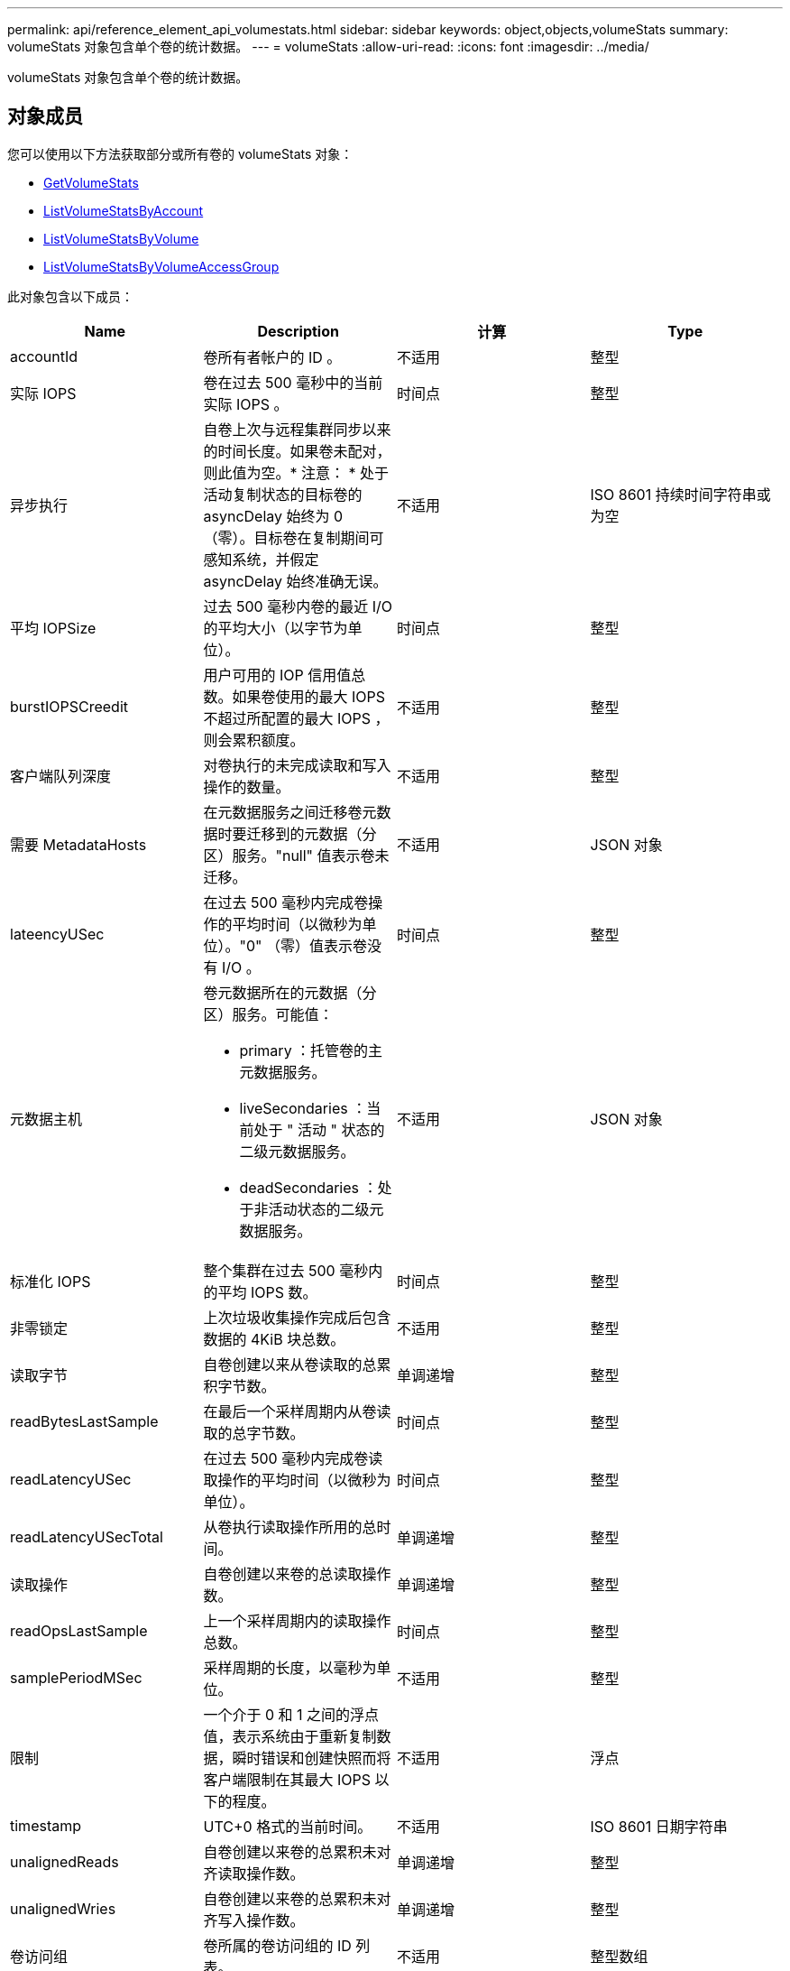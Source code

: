 ---
permalink: api/reference_element_api_volumestats.html 
sidebar: sidebar 
keywords: object,objects,volumeStats 
summary: volumeStats 对象包含单个卷的统计数据。 
---
= volumeStats
:allow-uri-read: 
:icons: font
:imagesdir: ../media/


[role="lead"]
volumeStats 对象包含单个卷的统计数据。



== 对象成员

您可以使用以下方法获取部分或所有卷的 volumeStats 对象：

* xref:reference_element_api_getvolumestats.adoc[GetVolumeStats]
* xref:reference_element_api_listvolumestatsbyaccount.adoc[ListVolumeStatsByAccount]
* xref:reference_element_api_listvolumestatsbyvolume.adoc[ListVolumeStatsByVolume]
* xref:reference_element_api_listvolumestatsbyvolumeaccessgroup.adoc[ListVolumeStatsByVolumeAccessGroup]


此对象包含以下成员：

|===
| Name | Description | 计算 | Type 


 a| 
accountId
 a| 
卷所有者帐户的 ID 。
 a| 
不适用
 a| 
整型



 a| 
实际 IOPS
 a| 
卷在过去 500 毫秒中的当前实际 IOPS 。
 a| 
时间点
 a| 
整型



 a| 
异步执行
 a| 
自卷上次与远程集群同步以来的时间长度。如果卷未配对，则此值为空。* 注意： * 处于活动复制状态的目标卷的 asyncDelay 始终为 0 （零）。目标卷在复制期间可感知系统，并假定 asyncDelay 始终准确无误。
 a| 
不适用
 a| 
ISO 8601 持续时间字符串或为空



 a| 
平均 IOPSize
 a| 
过去 500 毫秒内卷的最近 I/O 的平均大小（以字节为单位）。
 a| 
时间点
 a| 
整型



 a| 
burstIOPSCreedit
 a| 
用户可用的 IOP 信用值总数。如果卷使用的最大 IOPS 不超过所配置的最大 IOPS ，则会累积额度。
 a| 
不适用
 a| 
整型



 a| 
客户端队列深度
 a| 
对卷执行的未完成读取和写入操作的数量。
 a| 
不适用
 a| 
整型



 a| 
需要 MetadataHosts
 a| 
在元数据服务之间迁移卷元数据时要迁移到的元数据（分区）服务。"null" 值表示卷未迁移。
 a| 
不适用
 a| 
JSON 对象



 a| 
lateencyUSec
 a| 
在过去 500 毫秒内完成卷操作的平均时间（以微秒为单位）。"0" （零）值表示卷没有 I/O 。
 a| 
时间点
 a| 
整型



 a| 
元数据主机
 a| 
卷元数据所在的元数据（分区）服务。可能值：

* primary ：托管卷的主元数据服务。
* liveSecondaries ：当前处于 " 活动 " 状态的二级元数据服务。
* deadSecondaries ：处于非活动状态的二级元数据服务。

 a| 
不适用
 a| 
JSON 对象



 a| 
标准化 IOPS
 a| 
整个集群在过去 500 毫秒内的平均 IOPS 数。
 a| 
时间点
 a| 
整型



 a| 
非零锁定
 a| 
上次垃圾收集操作完成后包含数据的 4KiB 块总数。
 a| 
不适用
 a| 
整型



 a| 
读取字节
 a| 
自卷创建以来从卷读取的总累积字节数。
 a| 
单调递增
 a| 
整型



 a| 
readBytesLastSample
 a| 
在最后一个采样周期内从卷读取的总字节数。
 a| 
时间点
 a| 
整型



 a| 
readLatencyUSec
 a| 
在过去 500 毫秒内完成卷读取操作的平均时间（以微秒为单位）。
 a| 
时间点
 a| 
整型



 a| 
readLatencyUSecTotal
 a| 
从卷执行读取操作所用的总时间。
 a| 
单调递增
 a| 
整型



 a| 
读取操作
 a| 
自卷创建以来卷的总读取操作数。
 a| 
单调递增
 a| 
整型



 a| 
readOpsLastSample
 a| 
上一个采样周期内的读取操作总数。
 a| 
时间点
 a| 
整型



 a| 
samplePeriodMSec
 a| 
采样周期的长度，以毫秒为单位。
 a| 
不适用
 a| 
整型



 a| 
限制
 a| 
一个介于 0 和 1 之间的浮点值，表示系统由于重新复制数据，瞬时错误和创建快照而将客户端限制在其最大 IOPS 以下的程度。
 a| 
不适用
 a| 
浮点



 a| 
timestamp
 a| 
UTC+0 格式的当前时间。
 a| 
不适用
 a| 
ISO 8601 日期字符串



 a| 
unalignedReads
 a| 
自卷创建以来卷的总累积未对齐读取操作数。
 a| 
单调递增
 a| 
整型



 a| 
unalignedWries
 a| 
自卷创建以来卷的总累积未对齐写入操作数。
 a| 
单调递增
 a| 
整型



 a| 
卷访问组
 a| 
卷所属的卷访问组的 ID 列表。
 a| 
不适用
 a| 
整型数组



 a| 
volumeId
 a| 
卷的 ID 。
 a| 
不适用
 a| 
整型



 a| 
卷大小
 a| 
总配置容量（以字节为单位）。
 a| 
不适用
 a| 
整型



 a| 
卷已使用
 a| 
一个浮点值，用于说明客户端与该卷的 maxIOPS QoS 设置相比如何充分使用该卷的输入 / 输出功能。可能值：

* 0 ：客户端未使用此卷。
* 0.01-0.99 ：客户端未充分利用卷的 IOPS 功能。
* 1.00 ：客户端正在充分利用此卷，但不超过 maxIOPS 设置设置设置的 IOPS 限制。
* > 1.00 ：客户端正在利用的限制超过 maxIOPS 设置的限制。如果 burstIOPS QoS 设置高于 maxIOPS ，则可以执行此操作。例如，如果 maxIOPS 设置为 1000 ， burstIOPS 设置为 2000 ，则如果客户端完全利用卷，则 `volumeUtilization` 值将为 2.00 。

 a| 
不适用
 a| 
浮点



 a| 
writeBytes
 a| 
自卷创建以来写入卷的总累积字节数。
 a| 
单调递增
 a| 
整型



 a| 
writeBytesLastSample
 a| 
在最后一个采样周期内写入卷的总字节数。
 a| 
单调递增
 a| 
整型



 a| 
writeLatencyUSec
 a| 
在过去 500 毫秒内完成卷写入操作的平均时间（以微秒为单位）。
 a| 
时间点
 a| 
整型



 a| 
writeLatencyUSecTotal
 a| 
对卷执行写入操作所用的总时间。
 a| 
单调递增
 a| 
整型



 a| 
writeOps
 a| 
自卷创建以来卷的总累积写入操作数。
 a| 
单调递增
 a| 
整型



 a| 
writeOpsLastSample
 a| 
上一个采样周期内写入操作的总数。
 a| 
时间点
 a| 
整型



 a| 
零锁定
 a| 
完成最后一轮垃圾收集操作后不含数据的空 4KiB 块的总数。
 a| 
时间点
 a| 
整型

|===
